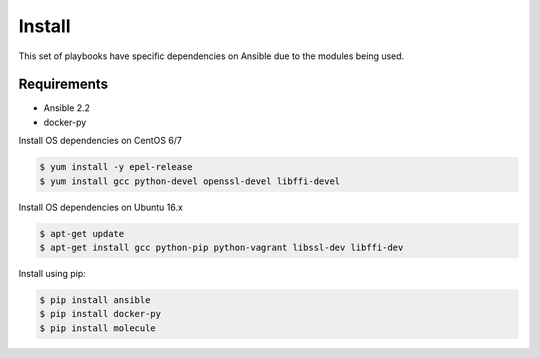 *******
Install
*******

This set of playbooks have specific dependencies on Ansible due to the modules
being used.

Requirements
============

* Ansible 2.2
* docker-py

Install OS dependencies on CentOS 6/7

.. code-block:: bash

  $ yum install -y epel-release
  $ yum install gcc python-devel openssl-devel libffi-devel

Install OS dependencies on Ubuntu 16.x

.. code-block:: bash

  $ apt-get update
  $ apt-get install gcc python-pip python-vagrant libssl-dev libffi-dev

Install using pip:

.. code-block:: bash

  $ pip install ansible
  $ pip install docker-py
  $ pip install molecule
